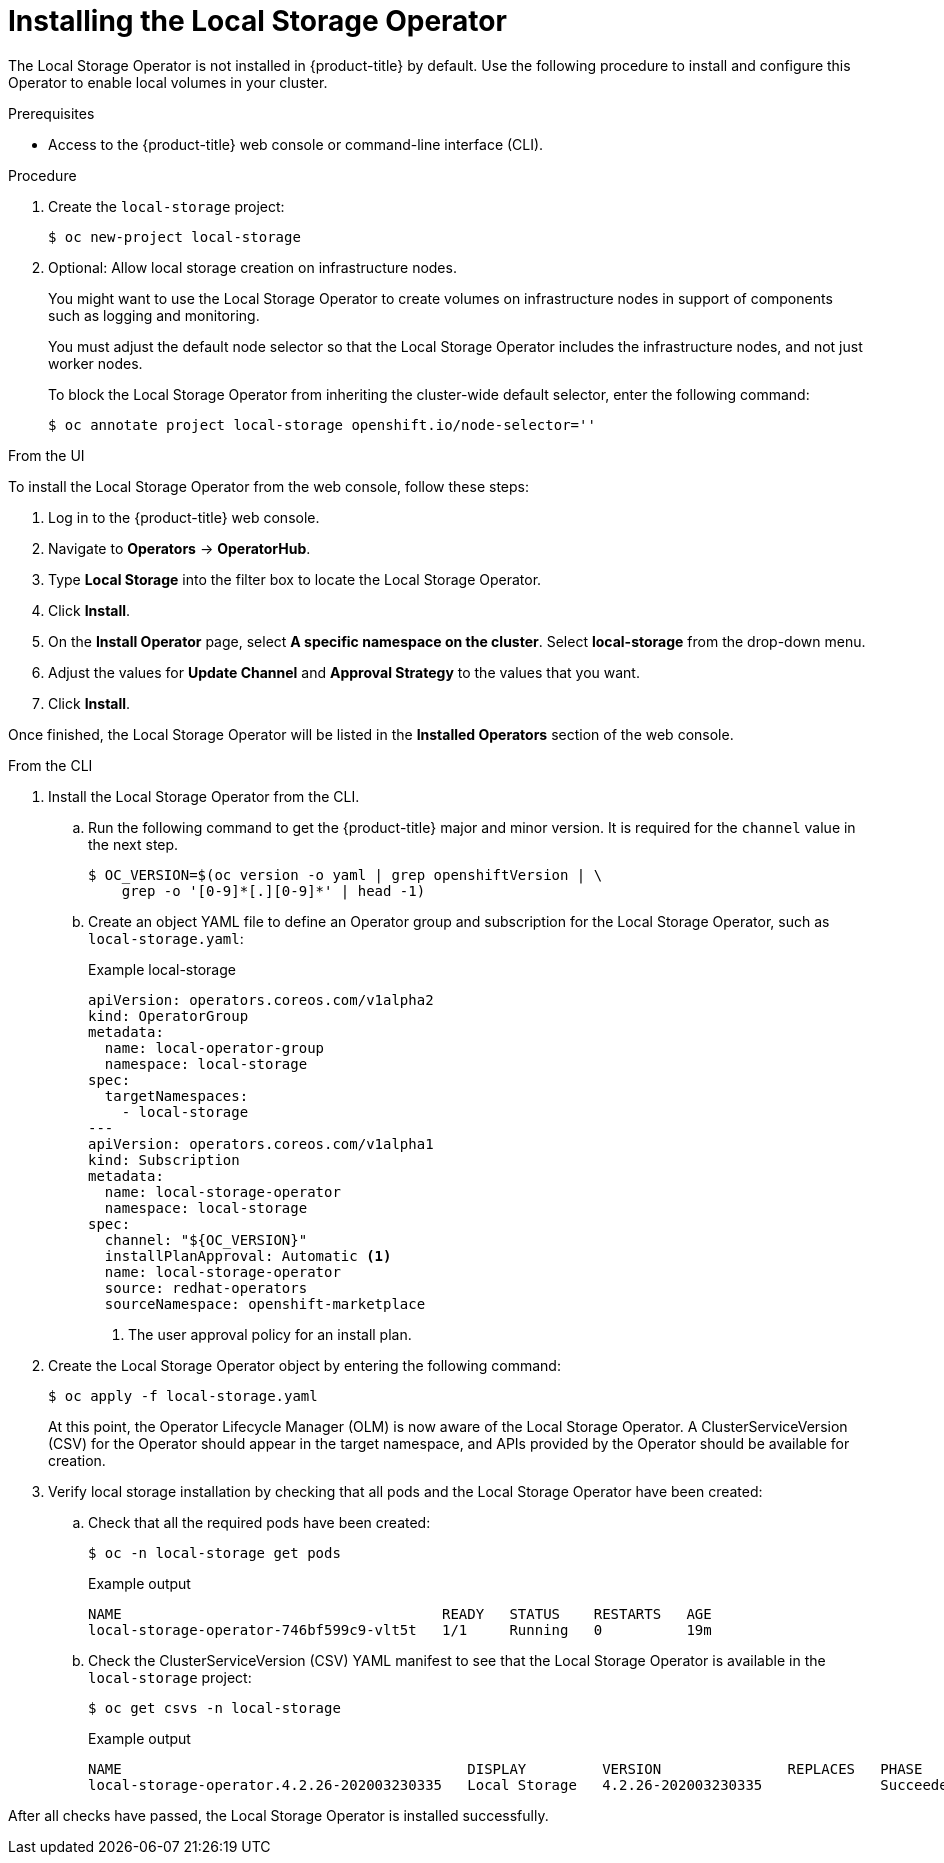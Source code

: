 // Module included in the following assemblies:
//
// * storage/persistent_storage/persistent-storage-local.adoc

[id="local-storage-install_{context}"]
= Installing the Local Storage Operator

The Local Storage Operator is not installed in {product-title} by default. Use the following procedure to install and configure this Operator to enable local volumes in your cluster.

.Prerequisites

* Access to the {product-title} web console or command-line interface (CLI).

.Procedure

. Create the `local-storage` project:
+
[source,terminal]
----
$ oc new-project local-storage
----

. Optional: Allow local storage creation on infrastructure nodes.
+
You might want to use the Local Storage Operator to create volumes on infrastructure nodes in support of components such as logging and monitoring.
+
You must adjust the default node selector so that the Local Storage Operator includes the infrastructure nodes, and not just worker nodes.
+
To block the Local Storage Operator from inheriting the cluster-wide default selector, enter the following command:
+
[source,terminal]
----
$ oc annotate project local-storage openshift.io/node-selector=''
----

.From the UI

To install the Local Storage Operator from the web console, follow these steps:

. Log in to the {product-title} web console.

. Navigate to *Operators* -> *OperatorHub*.

. Type *Local Storage* into the filter box to locate the Local Storage Operator.

. Click *Install*.

. On the *Install Operator* page, select *A specific namespace on the cluster*. Select *local-storage* from the drop-down menu.

. Adjust the values for *Update Channel* and *Approval Strategy* to the values that you want.

. Click *Install*.

Once finished, the Local Storage Operator will be listed in the *Installed Operators* section of the web console.

.From the CLI
. Install the Local Storage Operator from the CLI.

.. Run the following command to get the {product-title} major and minor version. It is required for the `channel` value in the next
step.
+
[source,terminal]
----
$ OC_VERSION=$(oc version -o yaml | grep openshiftVersion | \
    grep -o '[0-9]*[.][0-9]*' | head -1)
----

.. Create an object YAML file to define an Operator group and subscription for the Local Storage Operator,
such as `local-storage.yaml`:
+
.Example local-storage
[source,yaml]
----
apiVersion: operators.coreos.com/v1alpha2
kind: OperatorGroup
metadata:
  name: local-operator-group
  namespace: local-storage
spec:
  targetNamespaces:
    - local-storage
---
apiVersion: operators.coreos.com/v1alpha1
kind: Subscription
metadata:
  name: local-storage-operator
  namespace: local-storage
spec:
  channel: "${OC_VERSION}"
  installPlanApproval: Automatic <1>
  name: local-storage-operator
  source: redhat-operators
  sourceNamespace: openshift-marketplace
----
<1> The user approval policy for an install plan.

. Create the Local Storage Operator object by entering the following command:
+
[source,terminal]
----
$ oc apply -f local-storage.yaml
----
+
At this point, the Operator Lifecycle Manager (OLM) is now aware of the Local Storage Operator. A ClusterServiceVersion (CSV) for the Operator should appear in the target namespace, and APIs provided by the Operator should be available for creation.
+
. Verify local storage installation by checking that all pods and the Local Storage Operator have been created:

.. Check that all the required pods have been created:
+
[source,terminal]
----
$ oc -n local-storage get pods
----
+
.Example output
[source,terminal]
----
NAME                                      READY   STATUS    RESTARTS   AGE
local-storage-operator-746bf599c9-vlt5t   1/1     Running   0          19m
----

.. Check the ClusterServiceVersion (CSV) YAML manifest to see that the Local Storage Operator is available in the `local-storage` project:
+
[source,terminal]
----
$ oc get csvs -n local-storage
----
+
.Example output
[source,terminal]
----
NAME                                         DISPLAY         VERSION               REPLACES   PHASE
local-storage-operator.4.2.26-202003230335   Local Storage   4.2.26-202003230335              Succeeded
----

After all checks have passed, the Local Storage Operator is installed successfully.

